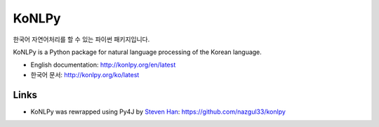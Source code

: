 KoNLPy
======

.. image:: https://badges.gitter.im/Join%20Chat.svg
   :alt: Join the chat at https://gitter.im/konlpy/konlpy
   :target: https://gitter.im/konlpy/konlpy?utm_source=badge&utm_medium=badge&utm_campaign=pr-badge&utm_content=badge

.. image:: https://img.shields.io/travis/konlpy/konlpy.svg
    :target: https://travis-ci.org/konlpy/konlpy
    :alt: Build Status

.. image:: https://readthedocs.org/projects/konlpy/badge/?version=latest
    :target: https://readthedocs.org/projects/konlpy/?badge=latest
    :alt: Documentation Status

.. image:: https://img.shields.io/coveralls/konlpy/konlpy.svg
    :target: https://coveralls.io/r/konlpy/konlpy
    :alt: Coverage Status

.. image:: https://img.shields.io/pypi/status/konlpy.svg
    :target: https://pypi.python.org/pypi/konlpy/
    :alt: Development Status

.. image:: https://img.shields.io/badge/licence-GPL-blue.svg
    :target: http://www.gnu.org/copyleft/gpl.html
    :alt: License


한국어 자연어처리를 할 수 있는 파이썬 패키지입니다.

KoNLPy is a Python package for natural language processing of the Korean language. 

- English documentation: http://konlpy.org/en/latest
- 한국어 문서: http://konlpy.org/ko/latest

Links
------

- KoNLPy was rewrapped using Py4J by `Steven Han <https://github.com/nazgul33>`_: https://github.com/nazgul33/konlpy
